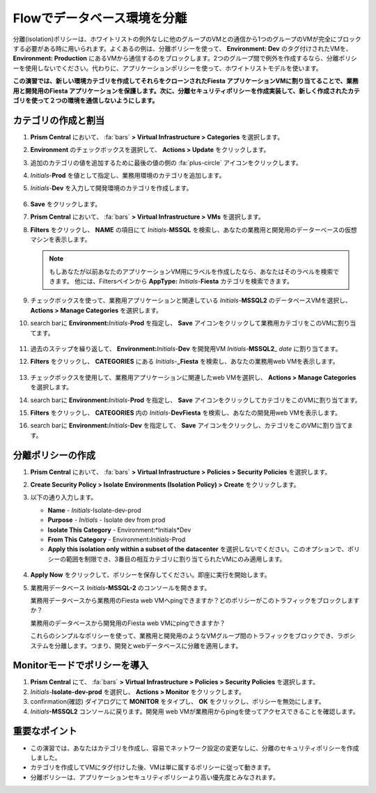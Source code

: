 .. _dbflow_isolate_fiesta:

-----------------------------------------
Flowでデータベース環境を分離
-----------------------------------------

分離(isolation)ポリシーは、ホワイトリストの例外なしに他のグループのVMとの通信から1つのグループのVMが完全にブロックする必要がある時に用いられます。よくあるの例は、分離ポリシーを使って、 **Environment: Dev** のタグ付けされたVMを、 **Environment: Production** にあるVMから通信するのをブロックします。2つのグループ間で例外を作成するなら、分離ポリシーを使用しないでください。代わりに、アプリケーションポリシーを使って、ホワイトリストモデルを使います。

**この演習では、新しい環境カテゴリを作成してそれらをクローンされたFiesta アプリケーションVMに割り当てることで、業務用と開発用のFiesta アプリケーションを保護します。次に、分離セキュリティポリシーを作成実装して、新しく作成されたカテゴリを使って２つの環境を通信しないようにします。**

カテゴリの作成と割当
+++++++++++++++++++++++++++++++++

#. **Prism Central** において、 :fa:`bars` **> Virtual Infrastructure > Categories** を選択します。

#. **Environment** のチェックボックスを選択して、 **Actions > Update** をクリックします。

#. 追加のカテゴリの値を追加するために最後の値の側の :fa:`plus-circle` アイコンをクリックします。

#. *Initials*-**Prod** を値として指定し、業務用環境のカテゴリを追加します。

#. *Initials*-**Dev** を入力して開発環境のカテゴリを作成します。

   .. figure:: images/37.png

#. **Save** をクリックします。

#. **Prism Central** において、 :fa:`bars` **> Virtual Infrastructure > VMs** を選択します。

#. **Filters** をクリックし、 **NAME** の項目にて *Initials*-**MSSQL** を検索し、あなたの業務用と開発用のデーターベースの仮想マシンを表示します。

   .. note::

     もしあなたが以前あなたのアプリケーションVM用にラベルを作成したなら、あなたはそのラベルを検索できます。 他には、Filtersペインから **AppType:** *Initials*-**Fiesta** カテゴリを検索できます。

   .. figure:: images/38.png

#. チェックボックスを使って、業務用アプリケーションと関連している *Initials*-**MSSQL2** のデータベースVMを選択し、 **Actions > Manage Categories** を選択します。

#. search barに **Environment:**\ *Initials*-**Prod** を指定し、 **Save** アイコンをクリックして業務用カテゴリをこのVMに割り当てます。

   .. figure:: images/39.png

#. 過去のステップを繰り返して、 **Environment:**\ *Initials*-**Dev** を開発用VM *Initials*-**MSSQL2**\_ *date* に割り当てます。

#. **Filters** をクリックし、 **CATEGORIES** にある *Initials*-**_Fiesta** を検索し、あなたの業務用web VMを表示します。

   .. figure:: images/40.png

#. チェックボックスを使用して、業務用アプリケーションに関連したweb VMを選択し、 **Actions > Manage Categories** を選択します。

#. search barに **Environment:**\ *Initials*-**Prod** を指定し、 **Save** アイコンをクリックしてカテゴリをこのVMに割り当てます。

#. **Filters** をクリックし、 **CATEGORIES** 内の *Initials*-**DevFiesta** を検索し、あなたの開発用web VMを表示します。

#. search barに **Environment:**\ *Initials*-**Dev** を指定して、 **Save** アイコンをクリックし、カテゴリをこのVMに割り当てます。

分離ポリシーの作成
++++++++++++++++++++++++++++

#. **Prism Central** において、 :fa:`bars` **> Virtual Infrastructure > Policies > Security Policies** を選択します。

#. **Create Security Policy > Isolate Environments (Isolation Policy) > Create**  をクリックします。

#. 以下の通り入力します。

   - **Name** - *Initials*-Isolate-dev-prod
   - **Purpose** - *Initials* - Isolate dev from prod
   - **Isolate This Category** - Environment:*Initials*Dev
   - **From This Category** - Environment:*Initials*-Prod
   - **Apply this isolation only within a subset of the datacenter** を選択しないでください。このオプションで、ポリシーの範囲を制限でき、3番目の相互カテゴリに割り当てられたVMにのみ適用します。

   .. figure:: images/41.png

#. **Apply Now** をクリックして、ポリシーを保存してください。即座に実行を開始します。

#. 業務用データベース *Initials*\ **-MSSQL-2** のコンソールを開きます。

   業務用データベースから業務用のFiesta web VMへpingできますか？どのポリシーがこのトラフィックをブロックしますか？

   業務用のデータベースから開発用のFiesta web VMにpingできますか？

   これらのシンプルなポリシーを使って、業務用と開発用のようなVMグループ間のトラフィックをブロックでき、ラボシステムを分離します。つまり、開発とwebデータベースに分離を適用します。

Monitorモードでポリシーを導入
++++++++++++++++++++++++++++++++

#. **Prism Central** にて、 :fa:`bars` **> Virtual Infrastructure > Policies > Security Policies** を選択します。

#. *Initials*-**Isolate-dev-prod** を選択し、 **Actions > Monitor** をクリックします。

#. confirmation(確認) ダイアログにて **MONITOR** をタイプし、 **OK** をクリックし、ポリシーを無効にします。

#. *Initials*\ **-MSSQL2** コンソールに戻ります。開発用 web VMが業務用からpingを使ってアクセスできることを確認します。

重要なポイント
+++++++++

- この演習では、あなたはカテゴリを作成し、容易でネットワーク設定の変更なしに、分離のセキュリティポリシーを作成しました。
- カテゴリを作成してVMにタグ付けした後、VMは単に属するポリシーに従って動きます。
- 分離ポリシーは、アプリケーションセキュリティポリシーより高い優先度とみなされます。
